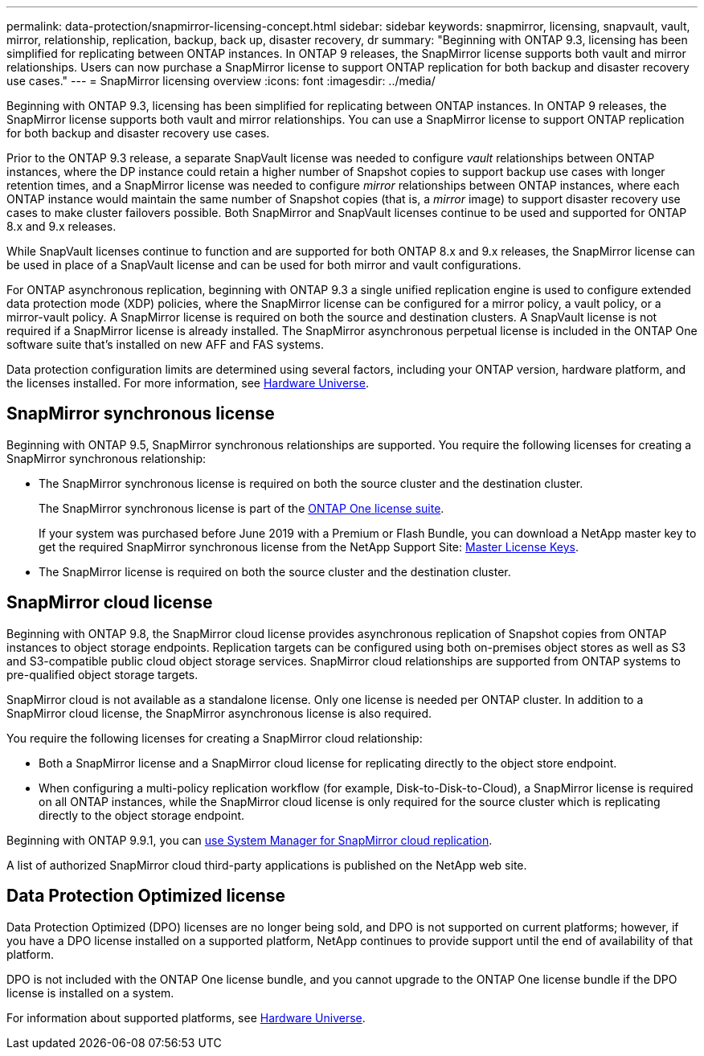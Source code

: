 ---
permalink: data-protection/snapmirror-licensing-concept.html
sidebar: sidebar
keywords: snapmirror, licensing, snapvault, vault, mirror, relationship, replication, backup, back up, disaster recovery, dr
summary: "Beginning with ONTAP 9.3, licensing has been simplified for replicating between ONTAP instances. In ONTAP 9 releases, the SnapMirror license supports both vault and mirror relationships. Users can now purchase a SnapMirror license to support ONTAP replication for both backup and disaster recovery use cases."
---
= SnapMirror licensing overview
:icons: font
:imagesdir: ../media/

[.lead]
Beginning with ONTAP 9.3, licensing has been simplified for replicating between ONTAP instances. In ONTAP 9 releases, the SnapMirror license supports both vault and mirror relationships. You can use a SnapMirror license to support ONTAP replication for both backup and disaster recovery use cases.

Prior to the ONTAP 9.3 release, a separate SnapVault license was needed to configure _vault_ relationships between ONTAP instances, where the DP instance could retain a higher number of Snapshot copies to support backup use cases with longer retention times, and a SnapMirror license was needed to configure _mirror_ relationships between ONTAP instances, where each ONTAP instance would maintain the same number of Snapshot copies (that is, a _mirror_ image) to support disaster recovery use cases to make cluster failovers possible. Both SnapMirror and SnapVault licenses continue to be used and supported for ONTAP 8.x and 9.x releases.

While SnapVault licenses continue to function and are supported for both ONTAP 8.x and 9.x releases, the SnapMirror license can be used in place of a SnapVault license and can be used for both mirror and vault configurations.

For ONTAP asynchronous replication, beginning with ONTAP 9.3 a single unified replication engine is used to configure extended data protection mode (XDP) policies, where the SnapMirror license can be configured for a mirror policy, a vault policy, or a mirror-vault policy. A SnapMirror license is required on both the source and destination clusters. A SnapVault license is not required if a SnapMirror license is already installed. The SnapMirror asynchronous perpetual license is included in the ONTAP One software suite that's installed on new AFF and FAS systems. 

Data protection configuration limits are determined using several factors, including your ONTAP version, hardware platform, and the licenses installed. For more information, see https://hwu.netapp.com/[Hardware Universe^].

== SnapMirror synchronous license

Beginning with ONTAP 9.5, SnapMirror synchronous relationships are supported. You require the following licenses for creating a SnapMirror synchronous relationship:

* The SnapMirror synchronous license is required on both the source cluster and the destination cluster.
+
The SnapMirror synchronous license is part of the https://docs.netapp.com/us-en/ontap/system-admin/manage-licenses-concept.html[ONTAP One license suite].
+
If your system was purchased before June 2019 with a Premium or Flash Bundle, you can download a NetApp master key to get the required SnapMirror synchronous license from the NetApp Support Site: https://mysupport.netapp.com/NOW/knowledge/docs/olio/guides/master_lickey/[Master License Keys^].

* The SnapMirror license is required on both the source cluster and the destination cluster.

== SnapMirror cloud license

Beginning with ONTAP 9.8, the SnapMirror cloud license provides asynchronous replication of Snapshot copies from ONTAP instances to object storage endpoints. Replication targets can be configured using both on-premises object stores as well as S3 and S3-compatible public cloud object storage services. SnapMirror cloud relationships are supported from ONTAP systems to pre-qualified object storage targets. 

SnapMirror cloud is not available as a standalone license. Only one license is needed per ONTAP cluster. In addition to a SnapMirror cloud license, the SnapMirror asynchronous license is also required.

You require the following licenses for creating a SnapMirror cloud relationship:

* Both a SnapMirror license and a SnapMirror cloud license for replicating directly to the object store endpoint.
* When configuring a multi-policy replication workflow (for example, Disk-to-Disk-to-Cloud), a SnapMirror license is required on all ONTAP instances, while the SnapMirror cloud license is only required for the source cluster which is replicating directly to the object storage endpoint.

Beginning with ONTAP 9.9.1, you can https://docs.netapp.com/us-en/ontap/task_dp_back_up_to_cloud.html[use System Manager for SnapMirror cloud replication].

A list of authorized SnapMirror cloud third-party applications is published on the NetApp web site.

== Data Protection Optimized license

Data Protection Optimized (DPO) licenses are no longer being sold, and DPO is not supported on current platforms; however, if you have a DPO license installed on a supported platform, NetApp continues to provide support until the end of availability of that platform. 

DPO is not included with the ONTAP One license bundle, and you cannot upgrade to the ONTAP One license bundle if the DPO license is installed on a system.

For information about supported platforms, see https://hwu.netapp.com/[Hardware Universe^].

// 2024-Aug-30, ONTAPDOC-2346
// 2023-12-19, ONTAPDOC-1366
// 2022-8-31, add missing text
// 08 DEC 2021, BURT 1430515
// 2022-9-1, issue #644